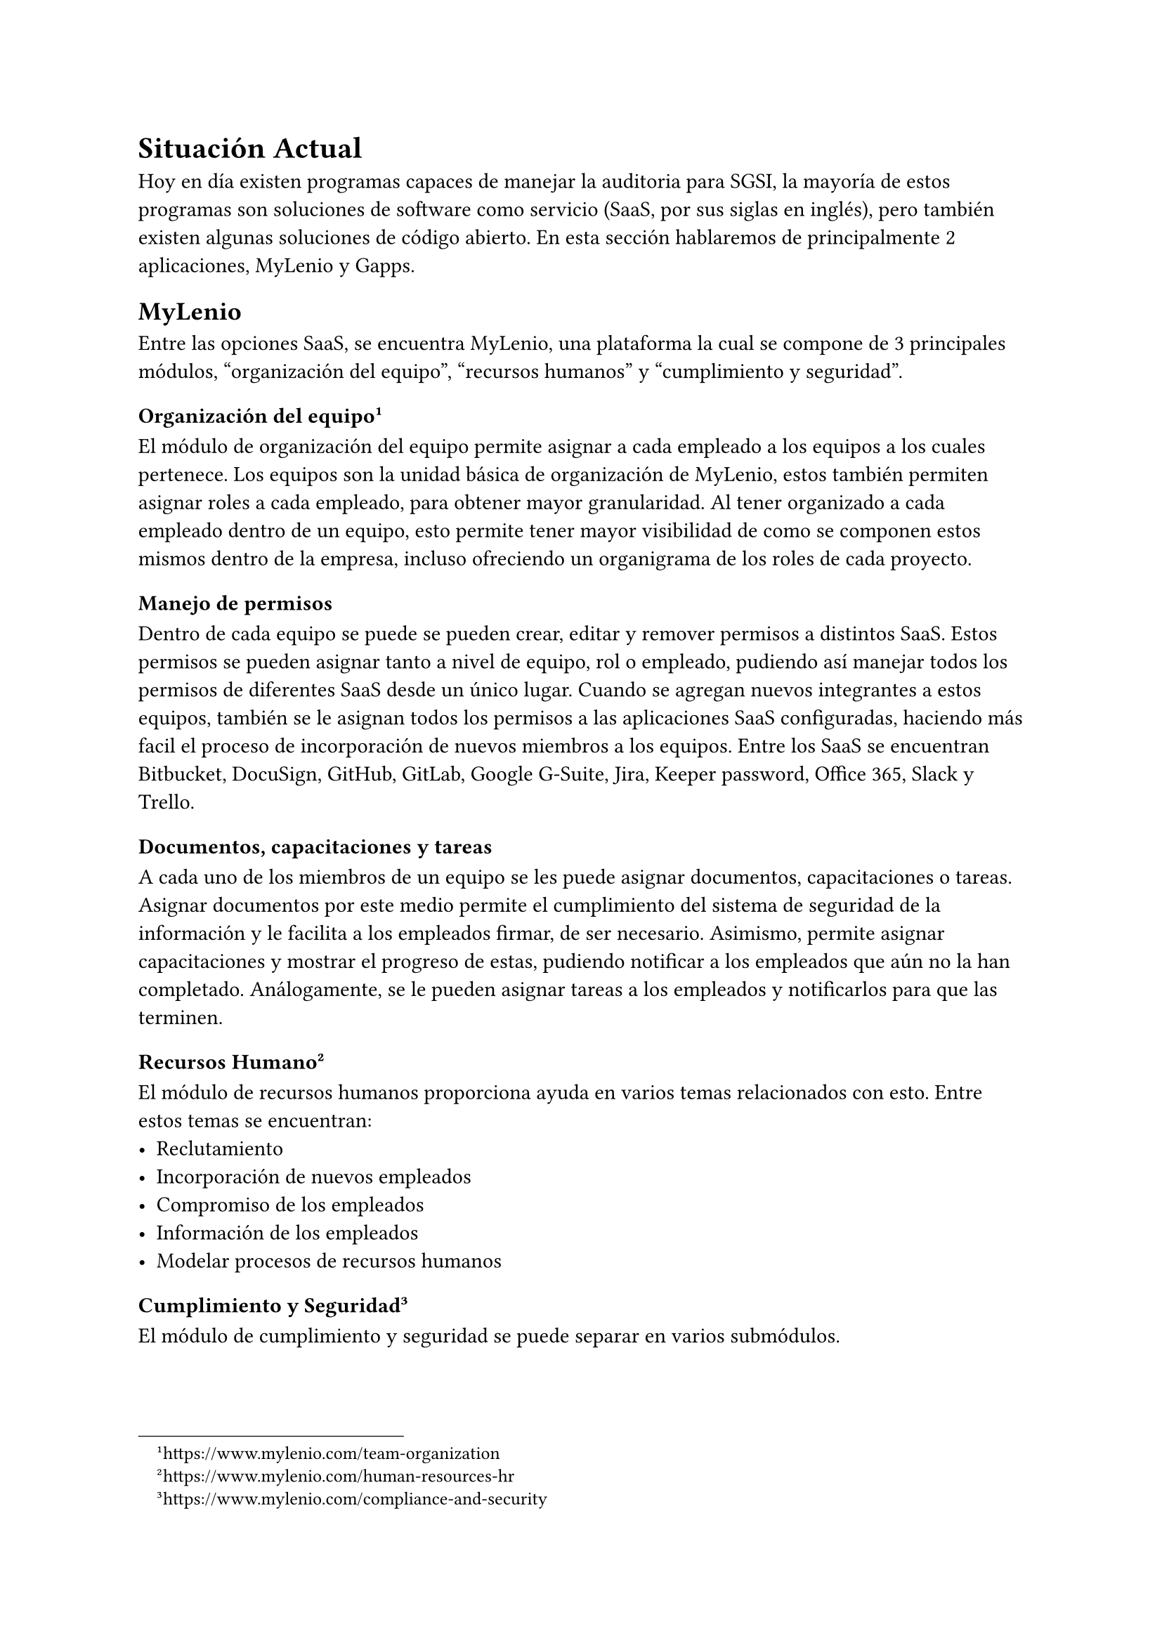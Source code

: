 = Situación Actual
// Discutir las soluciones o recursos existentes relacionados con el problema. Justificar por qué es necesario un trabajo novedoso.
// [1-2 páginas]

Hoy en día existen programas capaces de manejar la auditoria para SGSI, la mayoría de estos programas son soluciones de software como servicio (SaaS, por sus siglas en inglés), pero también existen algunas soluciones de código abierto. En esta sección hablaremos de principalmente 2 aplicaciones, MyLenio y Gapps.

== MyLenio
Entre las opciones SaaS, se encuentra MyLenio, una plataforma la cual se compone de 3 principales módulos, "organización del equipo", "recursos humanos" y "cumplimiento y seguridad".

=== Organización del equipo #footnote(link("https://www.mylenio.com/team-organization"))
El módulo de organización del equipo permite asignar a cada empleado a los equipos a los cuales pertenece. Los equipos son la unidad básica de organización de MyLenio, estos también permiten asignar roles a cada empleado, para obtener mayor granularidad. Al tener organizado a cada empleado dentro de un equipo, esto permite tener mayor visibilidad de como se componen estos mismos dentro de la empresa, incluso ofreciendo un organigrama de los roles de cada proyecto.

==== Manejo de permisos
Dentro de cada equipo se puede se pueden crear, editar y remover permisos a distintos SaaS. Estos permisos se pueden asignar tanto a nivel de equipo, rol o empleado, pudiendo así manejar todos los permisos de diferentes SaaS desde un único lugar. Cuando se agregan nuevos integrantes a estos equipos, también se le asignan todos los permisos a las aplicaciones SaaS configuradas, haciendo más facil el proceso de incorporación de nuevos miembros a los equipos. Entre los SaaS se encuentran Bitbucket, DocuSign, GitHub, GitLab, Google G-Suite, Jira, Keeper password, Office 365, Slack y Trello.

==== Documentos, capacitaciones y tareas
A cada uno de los miembros de un equipo se les puede asignar documentos, capacitaciones o tareas. Asignar documentos por este medio permite el cumplimiento del sistema de seguridad de la información y le facilita a los empleados firmar, de ser necesario. Asimismo, permite asignar capacitaciones y mostrar el progreso de estas, pudiendo notificar a los empleados que aún no la han completado. Análogamente, se le pueden asignar tareas a los empleados y notificarlos para que las terminen.

=== Recursos Humano #footnote(link("https://www.mylenio.com/human-resources-hr"))
El módulo de recursos humanos proporciona ayuda en varios temas relacionados con esto. Entre estos temas se encuentran:
- Reclutamiento
- Incorporación de nuevos empleados
- Compromiso de los empleados
- Información de los empleados
- Modelar procesos de recursos humanos

=== Cumplimiento y Seguridad #footnote(link("https://www.mylenio.com/compliance-and-security"))
El módulo de cumplimiento y seguridad se puede separar en varios submódulos.

==== Reporte de cumplimiento en tiempo real
Este módulo proporciona la habilidad para saber quién firmo los documentos, el progreso de las formaciones y por último el estado en que se encuentran las tareas y flujos asignados al equipo.

==== Manejo de inventario
Este submódulo permite manejar el inventario de la empresa. Los elementos del inventario luego se le pueden asignar a los miembros del equipo.

==== Modelamiento de procesos
Este módulo permite modelar flujos existentes y monitorear su progreso.

==== Eventos recurrentes y automatización de cumplimiento
Este módulo permite asignar flujos, documentos, tareas y formación al equipo de manera automatizada. Estos puede ser fechas o acciones que se deban realizar cada cierto tiempo.

==== Manejo de riesgos
Este módulo permite hacer un seguimiento de todos los riesgos de la empresa, por medio del establecimiento de activos, amenazas y vulnerabilidades.

== Gapps
Gapps es una plataforma de cumplimiento de seguridad que facilita el seguimiento de su progreso frente a varios marcos de seguridad. Actualmente, el principal contribuidor al proyecto desincentiva su uso en ambientes de producción #footnote(link("https://github.com/bmarsh9/gapps")).

Al momento de la lectura, Gapps cuenta con soporte para más de 10 marcos de cumplimiento de seguridad, entre ellos ISO27001. Además, cuenta con más de 2000 controles y 30 políticas, permitiendo recolectar la evidencia para luego poder visualizarla en un dashboard #footnote(link("https://web-gapps.pages.dev/")).

== Necesidad de un trabajo novedoso
Esta necesidad surge debido a la falta de un software que se adecue a las necesidades de Magnet. Principalmente, el depender de un software de un externo, teniendo que pagar mensualidades y sin tener la certeza de que el software se seguirá manteniendo y no se tenga que migrar la información entre distintos proveedores.